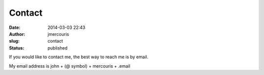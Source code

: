 Contact
#######
:date: 2014-03-03 22:43
:author: jmercouris
:slug: contact
:status: published

If you would like to contact me, the best way to reach me is by
email.

My email address is john + (@ symbol) + mercouris + .email

